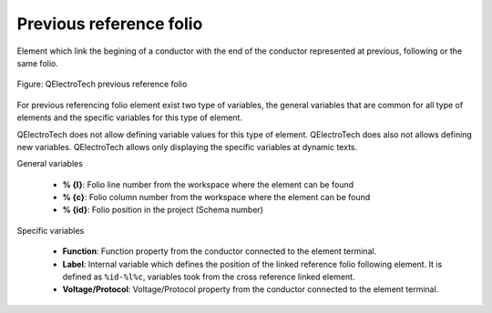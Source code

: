 .. _en/element/type/previousreferencefolio

========================
Previous reference folio
========================

Element which link the begining of a conductor with the end of the conductor represented at 
previous, following or the same folio.

.. figure:: graphics/qet_element_reference_folio.png
   :align: center

   Figure: QElectroTech previous reference folio

For previous referencing folio element exist two type of variables, the general variables that are 
common for all type of elements and the specific variables for this type of element.

QElectroTech does not allow defining variable values for this type of element. QElectroTech does 
also not allows defining new variables. QElectroTech allows only displaying the specific variables 
at dynamic texts. 

General variables 

    * **% {l}**: Folio line number from the workspace where the element can be found
    * **% {c}**: Folio column number from the workspace where the element can be found
    * **% {id}**: Folio position in the project (Schema number)

Specific variables

    * **Function**: Function property from the conductor connected to the element terminal.
    * **Label**: Internal variable which defines the position of the linked reference folio following element. It is defined as ``%id-%l%c``, variables took from the cross reference linked element.
    * **Voltage/Protocol**: Voltage/Protocol property from the conductor connected to the element terminal.
